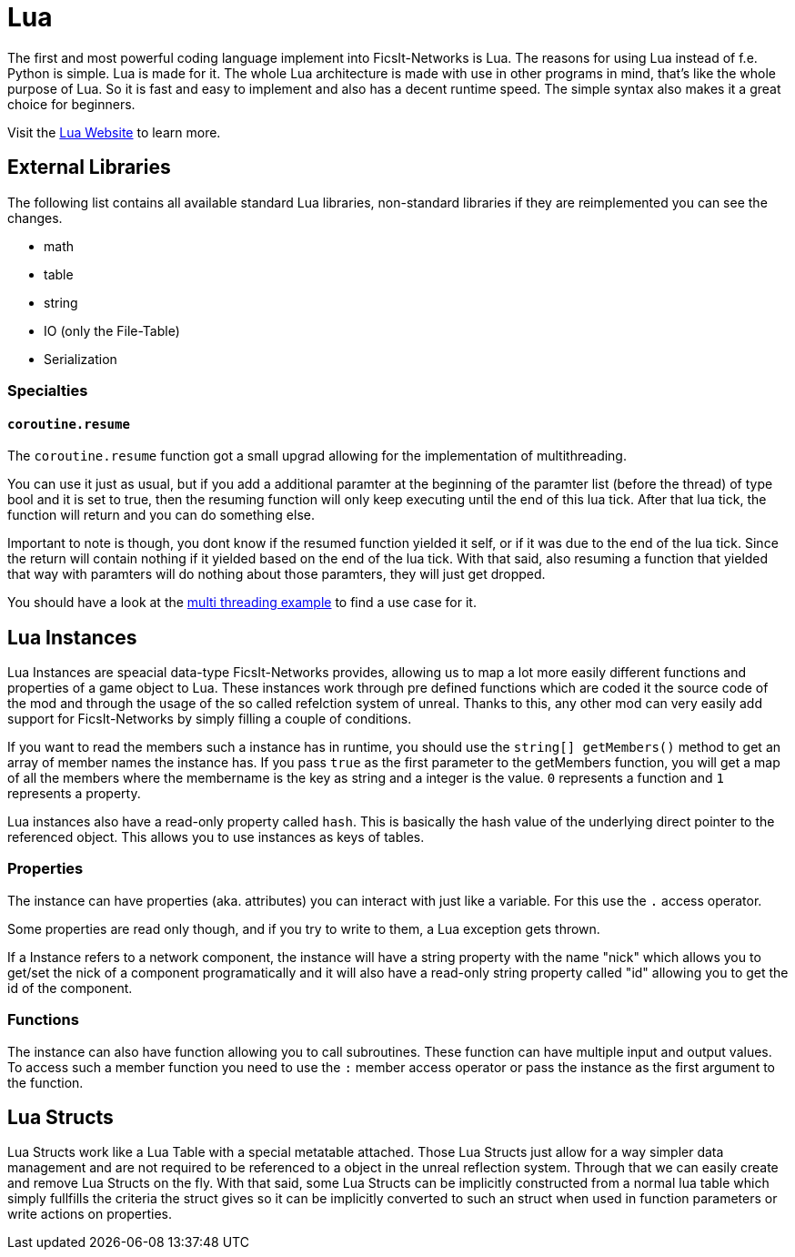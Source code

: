 = Lua
:description: Lua is a very nice simple and easy to learn language and is just made for use in other programs as scripting interface. This is the most powerful tool you have in FicsIt-Networks.

The first and most powerful coding language implement into FicsIt-Networks is Lua. The reasons for using Lua instead of f.e. Python is simple. Lua is made for it. The whole Lua architecture is made with use in other programs in mind, that's like the whole purpose of Lua. So it is fast and easy to implement and also has a decent runtime speed. The simple syntax also makes it a great choice for beginners.

Visit the https://lua.org/[Lua Website] to learn more.

== External Libraries

The following list contains all available standard Lua libraries, non-standard libraries if they are reimplemented you can see the changes.

- math
- table
- string
- IO (only the File-Table)
- Serialization

=== Specialties

==== `coroutine.resume`

The `coroutine.resume` function got a small upgrad allowing for the implementation of multithreading.

You can use it just as usual, but if you add a additional paramter at the beginning
of the paramter list (before the thread) of type bool and it is set to true,
then the resuming function will only keep executing until the end of this lua tick.
After that lua tick, the function will return and you can do something else.

Important to note is though, you dont know if the resumed function yielded it self,
or if it was due to the end of the lua tick.
Since the return will contain nothing if it yielded based on the end of the lua tick.
With that said, also resuming a function that yielded that way with paramters will do nothing
about those paramters, they will just get dropped.

You should have a look at the xref:lua/examples/multiThreading.adoc[multi threading example] to find a use case for it.

== Lua Instances

Lua Instances are speacial data-type FicsIt-Networks provides, allowing us to map a lot more easily different functions and properties of a game object to Lua.
These instances work through pre defined functions which are coded it the source code of the mod and through the usage of the so called refelction system of unreal.
Thanks to this, any other mod can very easily add support for FicsIt-Networks by simply filling a couple of conditions.

If you want to read the members such a instance has in runtime, you should use the `string[] getMembers()` method to get an array of member names the instance has.
If you pass `true` as the first parameter to the getMembers function, you will get a map of all the members where the membername is the key as string and a integer
is the value. `0` represents a function and `1` represents a property.

Lua instances also have a read-only property called `hash`.
This is basically the hash value of the underlying direct pointer to the referenced object.
This allows you to use instances as keys of tables.

=== Properties

The instance can have properties (aka. attributes) you can interact with just like a variable.
For this use the `.` access operator.

Some properties are read only though, and if you try to write to them, a Lua exception gets thrown.

If a Instance refers to a network component, the instance will have a string property with the name "nick" which allows you to get/set
the nick of a component programatically and it will also have a read-only string property called "id" allowing you to get
the id of the component.

=== Functions

The instance can also have function allowing you to call subroutines. These function can have multiple input and output values.
To access such a member function you need to use the `:` member access operator or pass the instance as the first argument to the function.

== Lua Structs

Lua Structs work like a Lua Table with a special metatable attached.
Those Lua Structs just allow for a way simpler data management and are not required to be referenced to a object in the unreal reflection system.
Through that we can easily create and remove Lua Structs on the fly.
With that said, some Lua Structs can be implicitly constructed from a normal lua table which simply fullfills the criteria the struct gives
so it can be implicitly converted to such an struct when used in function parameters or write actions on properties.
